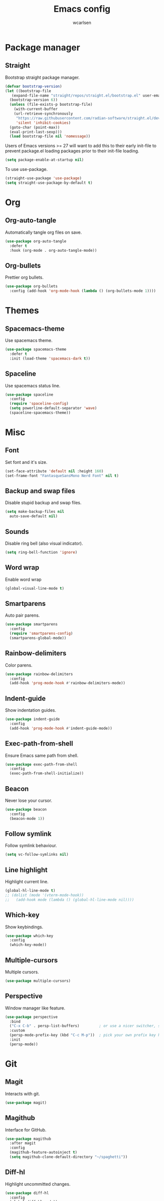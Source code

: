 #+TITLE: Emacs config
#+AUTHOR: wcarlsen
#+PROPERTY: header-args:emacs-lisp :tangle ~/.emacs.d/init.el :results silent
#+auto_tangle: t

* Package manager

** Straight
Bootstrap straight package manager.
#+begin_src emacs-lisp
  (defvar bootstrap-version)
  (let ((bootstrap-file
	 (expand-file-name "straight/repos/straight.el/bootstrap.el" user-emacs-directory))
	(bootstrap-version 6))
    (unless (file-exists-p bootstrap-file)
      (with-current-buffer
	  (url-retrieve-synchronously
	   "https://raw.githubusercontent.com/radian-software/straight.el/develop/install.el"
	   'silent 'inhibit-cookies)
	(goto-char (point-max))
	(eval-print-last-sexp)))
    (load bootstrap-file nil 'nomessage))
#+end_src

Users of Emacs versions >= 27 will want to add this to their early init-file to prevent package.el loading packages prior to their init-file loading.
#+begin_src emacs-lisp
  (setq package-enable-at-startup nil)
#+end_src

To use use-package.
#+begin_src emacs-lisp
  (straight-use-package 'use-package)
  (setq straight-use-package-by-default t)
#+end_src

* Org

** Org-auto-tangle
Automatically tangle org files on save.
#+begin_src emacs-lisp
  (use-package org-auto-tangle
    :defer t
    :hook (org-mode . org-auto-tangle-mode))
#+end_src

** Org-bullets
Prettier org bullets.
#+begin_src emacs-lisp
  (use-package org-bullets
    :config (add-hook 'org-mode-hook (lambda () (org-bullets-mode 1))))
#+end_src

* Themes

** Spacemacs-theme
Use spacemacs theme.
#+begin_src emacs-lisp
  (use-package spacemacs-theme
    :defer t
    :init (load-theme 'spacemacs-dark t))
#+end_src

** Spaceline
Use spacemacs status line.
#+begin_src emacs-lisp
  (use-package spaceline
    :config
    (require 'spaceline-config)
    (setq powerline-default-separator 'wave)
    (spaceline-spacemacs-theme))
#+end_src

* Misc

** Font
Set font and it's size.
#+begin_src emacs-lisp
  (set-face-attribute 'default nil :height 160)
  (set-frame-font "FantasqueSansMono Nerd Font" nil t)
#+end_src

** Backup and swap files
Disable stupid backup and swap files.
#+begin_src emacs-lisp
  (setq make-backup-files nil
	auto-save-default nil)
#+end_src

** Sounds
Disable ring bell (also visual indicator).
#+begin_src emacs-lisp
  (setq ring-bell-function 'ignore)
#+end_src

** Word wrap
Enable word wrap
#+begin_src emacs-lisp
  (global-visual-line-mode t)
#+end_src

** Smartparens
Auto pair parens.
#+begin_src emacs-lisp
  (use-package smartparens
    :config
    (require 'smartparens-config)
    (smartparens-global-mode))
#+end_src

** Rainbow-delimiters
Color parens.
#+begin_src emacs-lisp
  (use-package rainbow-delimiters
    :config
    (add-hook 'prog-mode-hook #'rainbow-delimiters-mode))
#+end_src

** Indent-guide
Show indentation guides.
#+begin_src emacs-lisp
  (use-package indent-guide
    :config
    (add-hook 'prog-mode-hook #'indent-guide-mode))
#+end_src

** Exec-path-from-shell
Ensure Emacs same path from shell.
#+begin_src emacs-lisp
  (use-package exec-path-from-shell
    :config
    (exec-path-from-shell-initialize))
#+end_src

** Beacon
Never lose your cursor.
#+begin_src emacs-lisp
  (use-package beacon
    :config
    (beacon-mode 1))
#+end_src

** Follow symlink
Follow symlink behaviour.
#+begin_src emacs-lisp
  (setq vc-follow-symlinks nil)
#+end_src

** Line highlight
Highlight current line.
#+begin_src emacs-lisp
  (global-hl-line-mode t)
  ;; (dolist (mode '(vterm-mode-hook))
  ;;   (add-hook mode (lambda () (global-hl-line-mode nil))))
#+end_src

** Which-key
Show keybindings.
#+begin_src emacs-lisp
  (use-package which-key
    :config
    (which-key-mode))
#+end_src

** Multiple-cursors
Multiple cursors.
#+begin_src emacs-lisp
  (use-package multiple-cursors)
#+end_src

** Perspective
Window manager like feature.
#+begin_src emacs-lisp
  (use-package perspective
    :bind
    ("C-x C-b" . persp-list-buffers)         ; or use a nicer switcher, see below
    :custom
    (persp-mode-prefix-key (kbd "C-c M-p"))  ; pick your own prefix key here
    :init
    (persp-mode))
#+end_src

* Git

** Magit
Interacts with git.
#+begin_src emacs-lisp
  (use-package magit)
#+end_src

** Magithub
Interface for GitHub.
#+begin_src emacs-lisp
  (use-package magithub
    :after magit
    :config
    (magithub-feature-autoinject t)
    (setq magithub-clone-default-directory "~/spaghetti"))
#+end_src

** Diff-hl
Highlight uncommitted changes.
#+begin_src emacs-lisp
  (use-package diff-hl
    :config
    (global-diff-hl-mode))
#+end_src

* Terminal

** Vterm
Fully fledge terminal emulator.
#+begin_src emacs-lisp
  (use-package vterm)
#+end_src

** Vterm-toggle
Toggle vterm.
#+begin_src emacs-lisp
  (use-package vterm-toggle)
#+end_src

* Project management

** Projectile
Navigate and switch projects.
#+begin_src emacs-lisp
  (use-package projectile
    :config
    (projectile-mode +1)
    (define-key projectile-mode-map (kbd "C-c p") 'projectile-command-map)
    (setq projectile-project-search-path '("~" "~/spaghetti/"))
    (projectile-discover-projects-in-search-path))
#+end_src

* Terraform

** Terraform-mode
Major mode for Terraform.
#+begin_src emacs-lisp
  (use-package terraform-mode
    :hook
    (terraform-mode . lsp-deferred))
#+end_src

* Yaml

** Yaml-mode
Major mode for yaml.
#+begin_src emacs-lisp
  (use-package yaml-mode
    :hook
    (yaml-mode . lsp-deferred)
    :config
    (add-to-list 'auto-mode-alist '("\\.yml\\'" . yaml-mode))
    (add-to-list 'auto-mode-alist '("\\.yaml\\'" . yaml-mode))
    (add-hook 'yaml-mode-hook
    '(lambda ()
       (define-key yaml-mode-map "\C-m" 'newline-and-indent))))
#+end_src

* Golang

** Go-mode
Major mode for Golang.
#+begin_src emacs-lisp
  (use-package go-mode
    :hook
    (go-mode . lsp-deferred)
    (go-mode . lsp-go-install-save-hooks)
    :config
    (add-hook 'go-mode-hook (lambda () (setq tab-width 4
					     indent-tabs-mode 1))))

  (defun lsp-go-install-save-hooks ()
    (add-hook 'before-save-hook #'lsp-format-buffer t t)
    (add-hook 'before-save-hook #'lsp-organize-imports t t))
#+end_src

* Docker

** Dockerfile
Major mode for Dockerfile.
#+begin_src emacs-lisp
  (use-package dockerfile-mode
    :config
    (add-to-list 'auto-mode-alist '("Dockerfile\\'" . dockerfile-mode)))
#+end_src

* Elisp
#+begin_src emacs-lisp
  (add-hook 'emacs-lisp-mode-hook '(lambda ()
				    (setq-local company-backends '(company-elisp company-dabbrev))
				    (company-mode)))
#+end_src

* LSP

** Lsp-mode
Language server support.
#+begin_src emacs-lisp
  (use-package lsp-mode
    :init (setq lsp-keymap-prefix "C-c l")
    :hook
    (lsp-mode . lsp-enable-which-key-integration)
    :commands (lsp lsp-deferred)
    :config
    (setq lsp-auto-guess-root t)
    (setq lsp-file-watch-threshold nil))
#+end_src

* Auto compelete

** Company
Completion framework.
#+begin_src emacs-lisp
  (use-package company
    :config
    ;; (company-tng-configure-default)
    (setq company-idle-delay 0.0)
    (setq company-minimum-prefix-length 1))
#+end_src

* Lint

** Flycheck
Modern linting.
#+begin_src emacs-lisp
  (use-package flycheck
    :init (global-flycheck-mode))
#+end_src

* Minibuffer

** Vertico
Better completion.
#+begin_src emacs-lisp
  (use-package vertico
    :init
    (vertico-mode)
    :config
    (setq vertico-cycle t))
#+end_src

** Marginalia
#+begin_src emacs-lisp
  (use-package marginalia
    :after vertico
    :init
    (marginalia-mode))
#+end_src

** Orderless
Fuzzy search.
#+begin_src emacs-lisp
  (use-package orderless
    :init
    (setq completion-styles '(orderless)
	  completion-category-defaults nil
	  completion-category-overrides '((file (styles partial-completion)))))
#+end_src

** Savehist
Preserve history.
#+begin_src emacs-lisp
  (use-package savehist
    :init
    (savehist-mode))
#+end_src

* File explorer

** Treemacs
Complex file explorer.
#+begin_src emacs-lisp
  (use-package treemacs
    :config
    (setq treemacs-position 'right)
    (setq treemacs-project-follow-mode t))

  (use-package treemacs-projectile)
#+end_src
